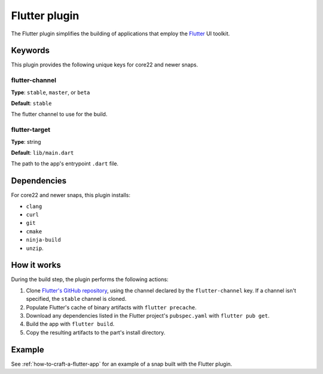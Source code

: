 .. _reference-flutter-plugin:

Flutter plugin
==============

The Flutter plugin simplifies the building of applications that employ the `Flutter
<https://flutter.dev/>`_ UI toolkit.


Keywords
--------

This plugin provides the following unique keys for core22 and newer snaps.


flutter-channel
~~~~~~~~~~~~~~~
**Type**: ``stable``, ``master``, or ``beta``

**Default**: ``stable``

The flutter channel to use for the build.


flutter-target
~~~~~~~~~~~~~~
**Type**: string

**Default**: ``lib/main.dart``

The path to the app's entrypoint ``.dart`` file.


Dependencies
------------

For core22 and newer snaps, this plugin installs:

* ``clang``
* ``curl``
* ``git``
* ``cmake``
* ``ninja-build``
* ``unzip``.


How it works
------------

During the build step, the plugin performs the following actions:

#. Clone `Flutter's GitHub repository <https://github.com/flutter/flutter>`_, using the
   channel declared by the ``flutter-channel`` key. If a channel isn't specified, the
   ``stable`` channel is cloned.
#. Populate Flutter's cache of binary artifacts with ``flutter precache``.
#. Download any dependencies listed in the Flutter project's ``pubspec.yaml`` with
   ``flutter pub get``.
#. Build the app with ``flutter build``.
#. Copy the resulting artifacts to the part's install directory.


Example
-------

See :ref:`how-to-craft-a-flutter-app` for an example of a snap built with the Flutter
plugin.
